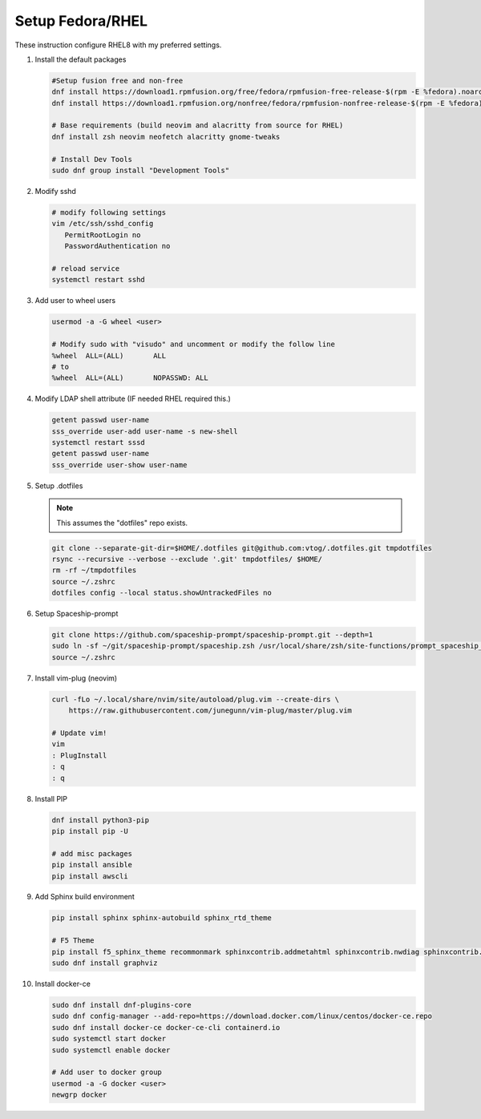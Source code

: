 Setup Fedora/RHEL
=================

These instruction configure RHEL8 with my preferred settings.

#. Install the default packages

   .. code-block:: bash

      #Setup fusion free and non-free
      dnf install https://download1.rpmfusion.org/free/fedora/rpmfusion-free-release-$(rpm -E %fedora).noarch.rpm
      dnf install https://download1.rpmfusion.org/nonfree/fedora/rpmfusion-nonfree-release-$(rpm -E %fedora).noarch.rpm

      # Base requirements (build neovim and alacritty from source for RHEL)
      dnf install zsh neovim neofetch alacritty gnome-tweaks
      
      # Install Dev Tools
      sudo dnf group install "Development Tools"
      
#. Modify sshd

   .. code-block:: bash
   
      # modify following settings     
      vim /etc/ssh/sshd_config
         PermitRootLogin no
         PasswordAuthentication no
               
      # reload service
      systemctl restart sshd

#. Add user to wheel users

   .. code-block:: bash
   
      usermod -a -G wheel <user>
      
      # Modify sudo with "visudo" and uncomment or modify the follow line
      %wheel  ALL=(ALL)       ALL
      # to
      %wheel  ALL=(ALL)       NOPASSWD: ALL

#. Modify LDAP shell attribute (IF needed RHEL required this.)

   .. code-block:: bash

      getent passwd user-name
      sss_override user-add user-name -s new-shell
      systemctl restart sssd
      getent passwd user-name
      sss_override user-show user-name

#. Setup .dotfiles

   .. note:: This assumes the "dotfiles" repo exists.

   .. code-block:: bash

      git clone --separate-git-dir=$HOME/.dotfiles git@github.com:vtog/.dotfiles.git tmpdotfiles
      rsync --recursive --verbose --exclude '.git' tmpdotfiles/ $HOME/
      rm -rf ~/tmpdotfiles
      source ~/.zshrc
      dotfiles config --local status.showUntrackedFiles no

#. Setup Spaceship-prompt

   .. code-block:: bash

      git clone https://github.com/spaceship-prompt/spaceship-prompt.git --depth=1
      sudo ln -sf ~/git/spaceship-prompt/spaceship.zsh /usr/local/share/zsh/site-functions/prompt_spaceship_setup      
      source ~/.zshrc

#. Install vim-plug (neovim)

   .. code-block:: bash

      curl -fLo ~/.local/share/nvim/site/autoload/plug.vim --create-dirs \
          https://raw.githubusercontent.com/junegunn/vim-plug/master/plug.vim

      # Update vim!
      vim
      : PlugInstall
      : q
      : q


#. Install PIP

   .. code-block:: bash
      
      dnf install python3-pip
      pip install pip -U
      
      # add misc packages
      pip install ansible
      pip install awscli
      

#. Add Sphinx build environment

   .. code-block:: bash
   
      pip install sphinx sphinx-autobuild sphinx_rtd_theme
      
      # F5 Theme
      pip install f5_sphinx_theme recommonmark sphinxcontrib.addmetahtml sphinxcontrib.nwdiag sphinxcontrib.blockdiag sphinxcontrib-websupport
      sudo dnf install graphviz
      
#. Install docker-ce

   .. code-block:: bash

      sudo dnf install dnf-plugins-core
      sudo dnf config-manager --add-repo=https://download.docker.com/linux/centos/docker-ce.repo
      sudo dnf install docker-ce docker-ce-cli containerd.io
      sudo systemctl start docker
      sudo systemctl enable docker
      
      # Add user to docker group
      usermod -a -G docker <user>
      newgrp docker

